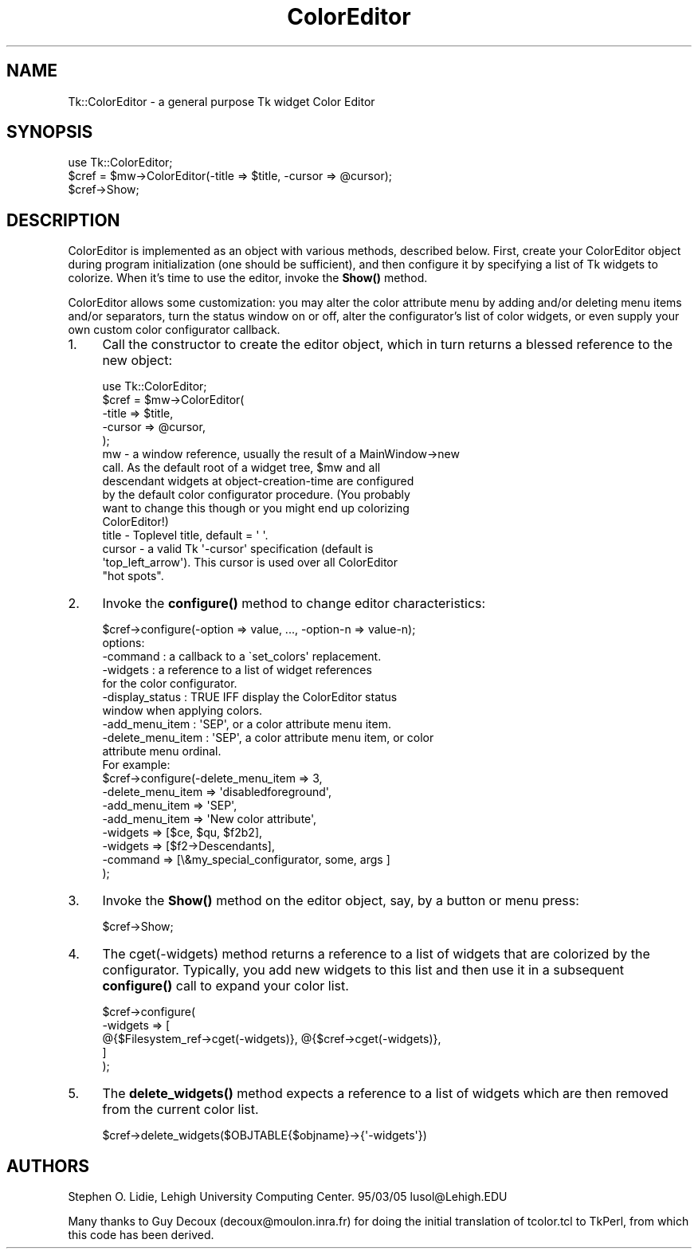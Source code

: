 .\" Automatically generated by Pod::Man 4.14 (Pod::Simple 3.40)
.\"
.\" Standard preamble:
.\" ========================================================================
.de Sp \" Vertical space (when we can't use .PP)
.if t .sp .5v
.if n .sp
..
.de Vb \" Begin verbatim text
.ft CW
.nf
.ne \\$1
..
.de Ve \" End verbatim text
.ft R
.fi
..
.\" Set up some character translations and predefined strings.  \*(-- will
.\" give an unbreakable dash, \*(PI will give pi, \*(L" will give a left
.\" double quote, and \*(R" will give a right double quote.  \*(C+ will
.\" give a nicer C++.  Capital omega is used to do unbreakable dashes and
.\" therefore won't be available.  \*(C` and \*(C' expand to `' in nroff,
.\" nothing in troff, for use with C<>.
.tr \(*W-
.ds C+ C\v'-.1v'\h'-1p'\s-2+\h'-1p'+\s0\v'.1v'\h'-1p'
.ie n \{\
.    ds -- \(*W-
.    ds PI pi
.    if (\n(.H=4u)&(1m=24u) .ds -- \(*W\h'-12u'\(*W\h'-12u'-\" diablo 10 pitch
.    if (\n(.H=4u)&(1m=20u) .ds -- \(*W\h'-12u'\(*W\h'-8u'-\"  diablo 12 pitch
.    ds L" ""
.    ds R" ""
.    ds C` ""
.    ds C' ""
'br\}
.el\{\
.    ds -- \|\(em\|
.    ds PI \(*p
.    ds L" ``
.    ds R" ''
.    ds C`
.    ds C'
'br\}
.\"
.\" Escape single quotes in literal strings from groff's Unicode transform.
.ie \n(.g .ds Aq \(aq
.el       .ds Aq '
.\"
.\" If the F register is >0, we'll generate index entries on stderr for
.\" titles (.TH), headers (.SH), subsections (.SS), items (.Ip), and index
.\" entries marked with X<> in POD.  Of course, you'll have to process the
.\" output yourself in some meaningful fashion.
.\"
.\" Avoid warning from groff about undefined register 'F'.
.de IX
..
.nr rF 0
.if \n(.g .if rF .nr rF 1
.if (\n(rF:(\n(.g==0)) \{\
.    if \nF \{\
.        de IX
.        tm Index:\\$1\t\\n%\t"\\$2"
..
.        if !\nF==2 \{\
.            nr % 0
.            nr F 2
.        \}
.    \}
.\}
.rr rF
.\" ========================================================================
.\"
.IX Title "ColorEditor 3"
.TH ColorEditor 3 "2013-11-15" "perl v5.32.0" "User Contributed Perl Documentation"
.\" For nroff, turn off justification.  Always turn off hyphenation; it makes
.\" way too many mistakes in technical documents.
.if n .ad l
.nh
.SH "NAME"
Tk::ColorEditor \- a general purpose Tk widget Color Editor
.SH "SYNOPSIS"
.IX Header "SYNOPSIS"
.Vb 1
\&   use Tk::ColorEditor;
\&
\&   $cref = $mw\->ColorEditor(\-title => $title, \-cursor => @cursor);
\&
\&   $cref\->Show;
.Ve
.SH "DESCRIPTION"
.IX Header "DESCRIPTION"
ColorEditor is implemented as an object with various methods, described
below.  First, create your ColorEditor object during program initialization
(one should be sufficient), and then configure it by specifying a list of Tk
widgets to colorize. When it's time to use the editor, invoke the \fBShow()\fR
method.
.PP
ColorEditor allows some customization: you may alter the color attribute
menu by adding and/or deleting menu items and/or separators, turn the status
window on or off, alter the configurator's list of color widgets, or even
supply your own custom color configurator callback.
.IP "1." 4
Call the constructor to create the editor object, which in turn returns a
blessed reference to the new object:
.Sp
.Vb 1
\&   use Tk::ColorEditor;
\&
\&   $cref = $mw\->ColorEditor(
\&       \-title  => $title,
\&       \-cursor => @cursor,
\&   );
\&
\&      mw     \- a window reference, usually the result of a MainWindow\->new
\&               call.  As the default root of a widget tree, $mw and all
\&               descendant widgets at object\-creation\-time are configured
\&               by the default color configurator procedure.  (You probably
\&               want to change this though or you might end up colorizing
\&               ColorEditor!)
\&      title  \- Toplevel title, default = \*(Aq \*(Aq.
\&      cursor \- a valid Tk \*(Aq\-cursor\*(Aq specification (default is
\&               \*(Aqtop_left_arrow\*(Aq).  This cursor is used over all ColorEditor
\&               "hot spots".
.Ve
.IP "2." 4
Invoke the \fBconfigure()\fR method to change editor characteristics:
.Sp
.Vb 1
\&   $cref\->configure(\-option => value, ..., \-option\-n => value\-n);
\&
\&      options:
\&        \-command             : a callback to a  \`set_colors\*(Aq replacement.
\&        \-widgets             : a reference to a list of widget references
\&                               for the color configurator.
\&        \-display_status      : TRUE IFF display the ColorEditor status
\&                               window when applying colors.
\&        \-add_menu_item       : \*(AqSEP\*(Aq, or a color attribute menu item.
\&        \-delete_menu_item    : \*(AqSEP\*(Aq, a color attribute menu item, or color
\&                               attribute menu ordinal.
\&
\&   For example:
\&
\&      $cref\->configure(\-delete_menu_item   => 3,
\&          \-delete_menu_item   => \*(Aqdisabledforeground\*(Aq,
\&          \-add_menu_item      => \*(AqSEP\*(Aq,
\&          \-add_menu_item      => \*(AqNew color attribute\*(Aq,
\&          \-widgets            => [$ce, $qu, $f2b2],
\&          \-widgets            => [$f2\->Descendants],
\&          \-command            => [\e&my_special_configurator, some, args ]
\&      );
.Ve
.IP "3." 4
Invoke the \fBShow()\fR method on the editor object, say, by a button or menu press:
.Sp
.Vb 1
\&   $cref\->Show;
.Ve
.IP "4." 4
The cget(\-widgets) method returns a reference to a list of widgets that
are colorized by the configurator.  Typically, you add new widgets to
this list and then use it in a subsequent \fBconfigure()\fR call to expand your
color list.
.Sp
.Vb 5
\&   $cref\->configure(
\&       \-widgets => [
\&           @{$Filesystem_ref\->cget(\-widgets)}, @{$cref\->cget(\-widgets)},
\&       ]
\&   );
.Ve
.IP "5." 4
The \fBdelete_widgets()\fR method expects a reference to a list of widgets which are
then removed from the current color list.
.Sp
.Vb 1
\&   $cref\->delete_widgets($OBJTABLE{$objname}\->{\*(Aq\-widgets\*(Aq})
.Ve
.SH "AUTHORS"
.IX Header "AUTHORS"
Stephen O. Lidie, Lehigh University Computing Center.  95/03/05
lusol@Lehigh.EDU
.PP
Many thanks to Guy Decoux (decoux@moulon.inra.fr) for doing the initial
translation of tcolor.tcl to TkPerl, from which this code has been derived.
